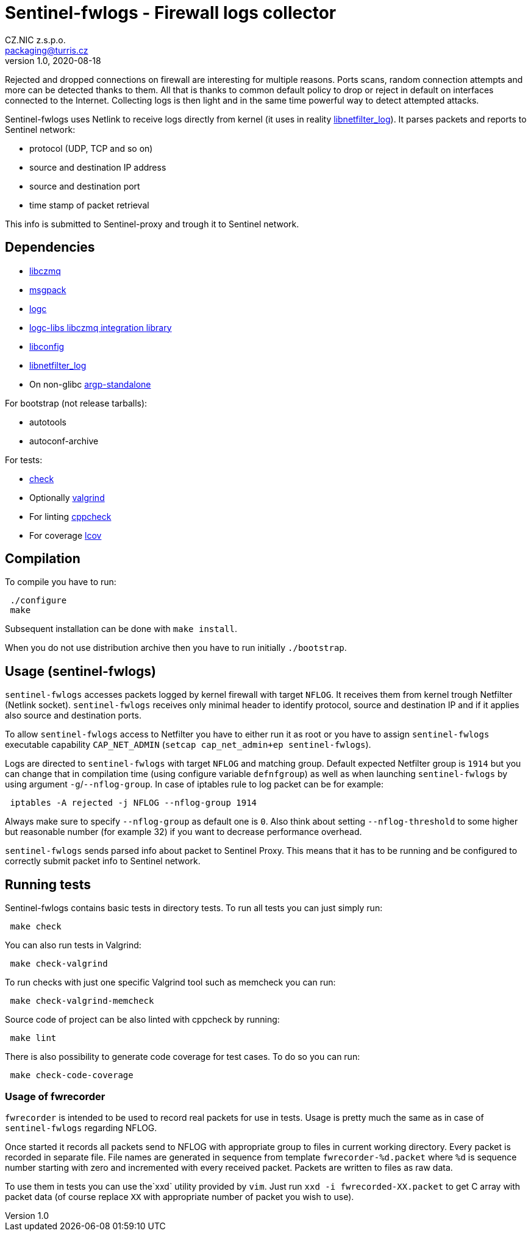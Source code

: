 = Sentinel-fwlogs - Firewall logs collector
CZ.NIC z.s.p.o. <packaging@turris.cz>
v1.0, 2020-08-18
:icons:

Rejected and dropped connections on firewall are interesting for multiple reasons.
Ports scans, random connection attempts and more can be detected thanks to them.
All that is thanks to common default policy to drop or reject in default on
interfaces connected to the Internet. Collecting logs is then light and in the
same time powerful way to detect attempted attacks.

Sentinel-fwlogs uses Netlink to receive logs directly from kernel (it uses in
reality
https://www.netfilter.org/projects/libnetfilter_log/index.html[libnetfilter_log]).
It parses packets and reports to Sentinel network:

* protocol (UDP, TCP and so on)
* source and destination IP address
* source and destination port
* time stamp of packet retrieval

This info is submitted to Sentinel-proxy and trough it to Sentinel network.


== Dependencies

* https://github.com/zeromq/libzmq[libczmq]
* https://github.com/msgpack/msgpack-c[msgpack]
* https://gitlab.nic.cz/turris/logc[logc]
* https://gitlab.nic.cz/turris/logc-libs[logc-libs libczmq integration library]
* http://www.hyperrealm.com/libconfig/libconfig.html[libconfig]
* https://www.netfilter.org/projects/libnetfilter_log[libnetfilter_log]
* On non-glibc http://www.lysator.liu.se/~nisse/misc[argp-standalone]

For bootstrap (not release tarballs):

* autotools
* autoconf-archive

For tests:

* https://libcheck.github.io/check[check]
* Optionally http://www.valgrind.org[valgrind]
* For linting https://github.com/danmar/cppcheck[cppcheck]
* For coverage http://ltp.sourceforge.net/coverage/lcov.php[lcov]


== Compilation

To compile you have to run:

----
 ./configure
 make
----

Subsequent installation can be done with `make install`.

When you do not use distribution archive then you have to run initially
`./bootstrap`.


== Usage (sentinel-fwlogs)

`sentinel-fwlogs` accesses packets logged by kernel firewall with target `NFLOG`.
It receives them from kernel trough Netfilter (Netlink socket). `sentinel-fwlogs`
receives only minimal header to identify protocol, source and destination IP and
if it applies also source and destination ports.

To allow `sentinel-fwlogs` access to Netfilter you have to either run it as root
or you have to assign `sentinel-fwlogs` executable capability `CAP_NET_ADMIN`
(`setcap cap_net_admin+ep sentinel-fwlogs`).

Logs are directed to `sentinel-fwlogs` with target `NFLOG` and matching group.
Default expected Netfilter group is `1914` but you can change that in compilation
time (using configure variable `defnfgroup`) as well as when launching
`sentinel-fwlogs` by using argument ``-g``/``--nflog-group``. In case of iptables
rule to log packet can be for example:

----
 iptables -A rejected -j NFLOG --nflog-group 1914
----

Always make sure to specify `--nflog-group` as default one is `0`. Also think
about setting `--nflog-threshold` to some higher but reasonable number (for
example 32) if you want to decrease performance overhead.

`sentinel-fwlogs` sends parsed info about packet to Sentinel Proxy. This means
that it has to be running and be configured to correctly submit packet info to
Sentinel network.


== Running tests

Sentinel-fwlogs contains basic tests in directory tests. To run all tests you can just simply
run:

----
 make check
----

You can also run tests in Valgrind:

----
 make check-valgrind
----

To run checks with just one specific Valgrind tool such as memcheck you can run:

----
 make check-valgrind-memcheck
----

Source code of project can be also linted with cppcheck by running:

----
 make lint
----

There is also possibility to generate code coverage for test cases. To do so you
can run:

----
 make check-code-coverage
----

=== Usage of fwrecorder

`fwrecorder` is intended to be used to record real packets for use in tests. Usage
is pretty much the same as in case of `sentinel-fwlogs` regarding NFLOG.

Once started it records all packets send to NFLOG with appropriate group to files
in current working directory. Every packet is recorded in separate file. File
names are generated in sequence from template `fwrecorder-%d.packet` where `%d` is
sequence number starting with zero and incremented with every received packet.
Packets are written to files as raw data.

To use them in tests you can use  the`xxd` utility provided by `vim`. Just run
`xxd -i fwrecorded-XX.packet` to get C array with packet data (of course replace
`XX` with appropriate number of packet you wish to use).
